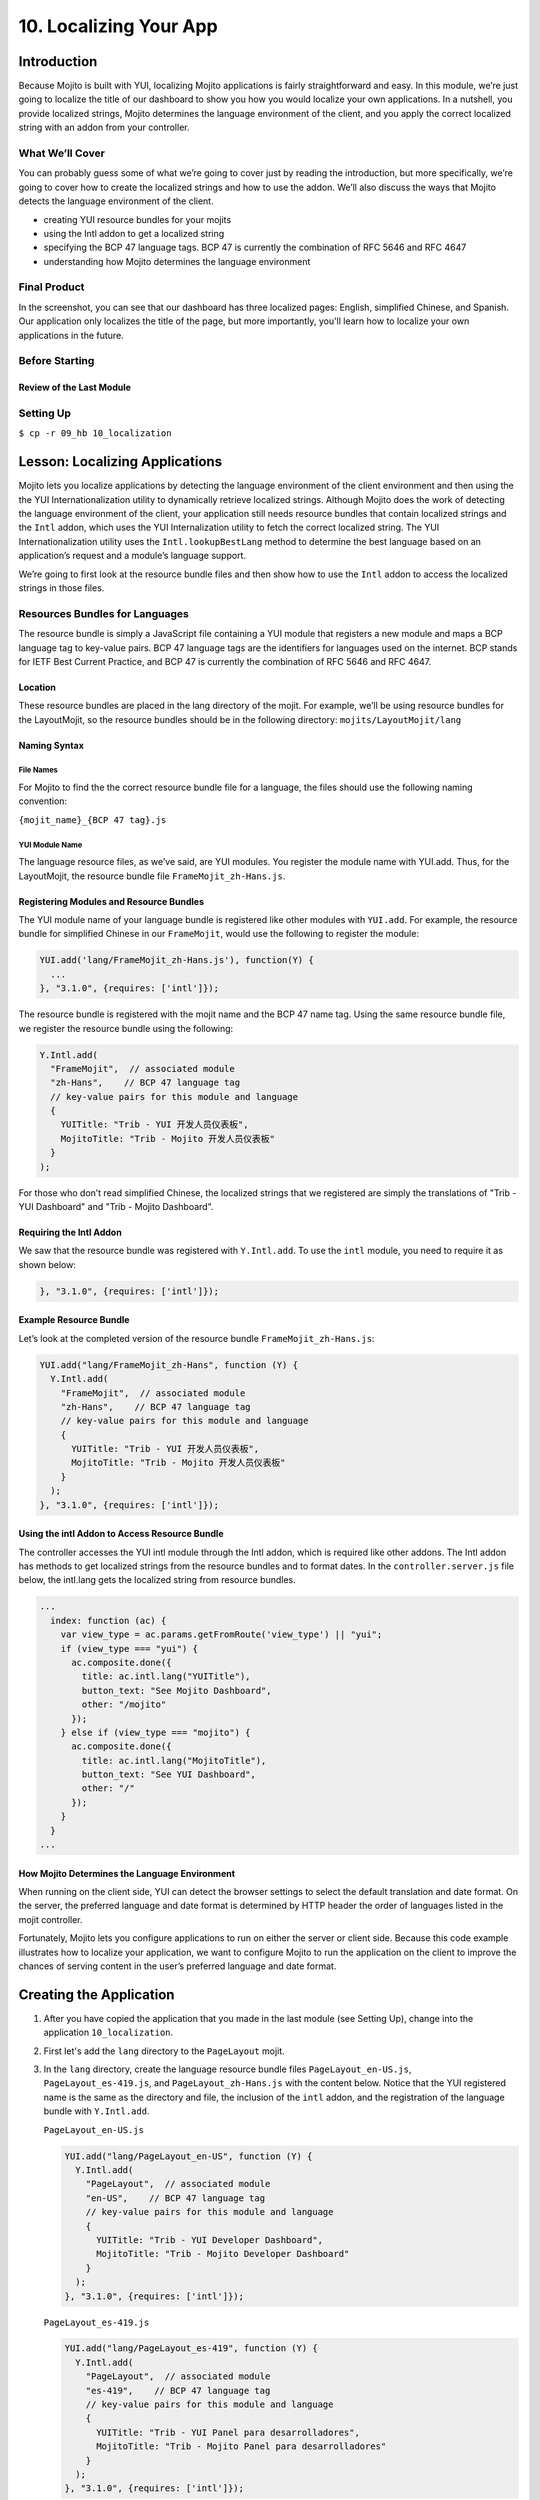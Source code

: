=======================
10. Localizing Your App
=======================

Introduction
============

Because Mojito is built with YUI, localizing Mojito applications is fairly 
straightforward and easy. In this module, we’re just going to localize the title 
of our dashboard to show you how you would localize your own applications. In a 
nutshell, you provide localized strings, Mojito determines the language environment 
of the client, and you apply the correct localized string with an addon from your 
controller. 


What We’ll Cover
----------------

You can probably guess some of what we’re going to cover just by reading the 
introduction, but more specifically, we’re going to cover how to create the 
localized strings and how to use the addon. We’ll also discuss the ways that 
Mojito detects the language environment of the client. 

- creating YUI resource bundles for your mojits
- using the Intl addon to get a localized string
- specifying the BCP 47 language tags. BCP 47 is currently the combination of 
  RFC 5646 and RFC 4647
- understanding how Mojito determines the language environment

Final Product
-------------

In the screenshot, you can see that our dashboard has three localized pages: English, 
simplified Chinese, and Spanish. Our application only localizes the title of the page,
but more importantly, you'll learn how to localize your own applications in the future.

.. image:: images/10_hb_localization.png
   :height: 254 px
   :width: 877 px
   :alt: Screenshot of 09 Handlebars template application.

Before Starting
---------------

Review of the Last Module
#########################


Setting Up
----------

``$ cp -r 09_hb 10_localization``



Lesson: Localizing Applications
===============================

Mojito lets you localize applications by detecting the language environment of 
the client environment and then using the the YUI Internationalization utility 
to dynamically retrieve localized strings.  Although Mojito does the work of 
detecting the language environment of the client, your application still needs 
resource bundles that contain localized strings and the ``Intl`` addon, which uses 
the YUI Internalization utility to fetch the correct localized string. The YUI 
Internationalization utility uses the ``Intl.lookupBestLang`` method to determine 
the best language based on an application’s request and a module’s language 
support.

We’re going to first look at the resource bundle files and then show how to 
use the ``Intl`` addon to access the localized strings in those files.

Resources Bundles for Languages
-------------------------------

The resource bundle is simply a JavaScript file containing a YUI module that 
registers a new module and maps a BCP language tag to key-value pairs. BCP 47 
language tags are the identifiers for languages used on the internet. BCP stands 
for IETF Best Current Practice, and BCP 47 is currently the combination of RFC 
5646 and RFC 4647. 

Location
########

These resource bundles are placed in the lang directory of the mojit. For example, 
we’ll be using resource bundles for the LayoutMojit, so the resource bundles should 
be in the following directory: ``mojits/LayoutMojit/lang``

Naming Syntax
#############

File Names
**********

For Mojito to find the the correct resource bundle file for a language, the 
files should use the following naming convention:

``{mojit_name}_{BCP 47 tag}.js``

YUI Module Name
***************

The language resource files, as we’ve said, are YUI modules. You register the 
module name with YUI.add. Thus, for the LayoutMojit, the resource bundle file 
``FrameMojit_zh-Hans.js``.

Registering Modules and Resource Bundles
########################################

The YUI module name of your language bundle is registered like other modules with 
``YUI.add``. For example, the resource bundle for simplified Chinese in our 
``FrameMojit``, would use the following to register the module:

.. code-block:: javascript

   YUI.add('lang/FrameMojit_zh-Hans.js'), function(Y) {
     ...
   }, "3.1.0", {requires: ['intl']});


The resource bundle is registered with the mojit name and the BCP 47 name tag. 
Using the same resource bundle file, we register the resource bundle using the 
following:

.. code-block:: javascript

   Y.Intl.add(
     "FrameMojit",  // associated module
     "zh-Hans",    // BCP 47 language tag
     // key-value pairs for this module and language
     {
       YUITitle: "Trib - YUI 开发人员仪表板",
       MojitoTitle: "Trib - Mojito 开发人员仪表板"
     }
   );

For those who don’t read simplified Chinese, the localized strings that we 
registered are simply the translations  of "Trib - YUI Dashboard" and 
"Trib - Mojito Dashboard".

Requiring the Intl Addon
########################

We saw that the resource bundle was registered with ``Y.Intl.add``. To use the ``intl`` 
module, you need to require it as shown below:

.. code-block:: javascript

   }, "3.1.0", {requires: ['intl']});

Example Resource Bundle
#######################

Let’s look at the completed version of the resource bundle ``FrameMojit_zh-Hans.js``:

.. code-block:: javascript

   YUI.add("lang/FrameMojit_zh-Hans", function (Y) {
     Y.Intl.add(
       "FrameMojit",  // associated module
       "zh-Hans",    // BCP 47 language tag
       // key-value pairs for this module and language
       {
         YUITitle: "Trib - YUI 开发人员仪表板",
         MojitoTitle: "Trib - Mojito 开发人员仪表板"
       }
     );
   }, "3.1.0", {requires: ['intl']});


Using the intl Addon to Access Resource Bundle
##############################################

The controller accesses the YUI intl module through the Intl addon, which is 
required like other addons. The Intl addon has methods to get localized 
strings from the resource bundles and to format dates. In the 
``controller.server.js`` file below, the intl.lang gets the localized 
string from resource bundles.

.. code-block:: javascript

   ...
     index: function (ac) {
       var view_type = ac.params.getFromRoute('view_type') || "yui";    
       if (view_type === "yui") {
         ac.composite.done({
           title: ac.intl.lang("YUITitle"),
           button_text: "See Mojito Dashboard",
           other: "/mojito"
         });
       } else if (view_type === "mojito") {
         ac.composite.done({
           title: ac.intl.lang("MojitoTitle"),
           button_text: "See YUI Dashboard",
           other: "/"
         });
       }
     }
   ...


How Mojito Determines the Language Environment
##############################################

When running on the client side, YUI can detect the browser settings to select 
the default translation and date format. On the server, the preferred language 
and date format is determined by HTTP header the order of languages listed in 
the mojit controller.

Fortunately, Mojito lets you configure applications to run on either the server 
or client side. Because this code example illustrates how to localize your 
application, we want to configure Mojito to run the application on the client 
to improve the chances of serving content in the user’s preferred language and 
date format.



Creating the Application
========================

#. After you have copied the application that you made in the last module 
   (see Setting Up), change into the application ``10_localization``.
#. First let's add the ``lang`` directory to the ``PageLayout`` mojit.
#. In the ``lang`` directory, create the language resource bundle files 
   ``PageLayout_en-US.js``, ``PageLayout_es-419.js``, and ``PageLayout_zh-Hans.js``
   with the content below. Notice that the YUI registered name is the same as the
   directory and file, the inclusion of the ``intl`` addon, and the registration
   of the language bundle with ``Y.Intl.add``.

   ``PageLayout_en-US.js``

   .. code-block:: javascript

      YUI.add("lang/PageLayout_en-US", function (Y) {
        Y.Intl.add(
          "PageLayout",  // associated module
          "en-US",    // BCP 47 language tag
          // key-value pairs for this module and language
          {
            YUITitle: "Trib - YUI Developer Dashboard",
            MojitoTitle: "Trib - Mojito Developer Dashboard"
          }
        );
      }, "3.1.0", {requires: ['intl']});

   ``PageLayout_es-419.js``

   .. code-block:: javascript

      YUI.add("lang/PageLayout_es-419", function (Y) {
        Y.Intl.add(
          "PageLayout",  // associated module
          "es-419",    // BCP 47 language tag
          // key-value pairs for this module and language
          {
            YUITitle: "Trib - YUI Panel para desarrolladores",
            MojitoTitle: "Trib - Mojito Panel para desarrolladores"
          }
        );
      }, "3.1.0", {requires: ['intl']});

   ``PageLayout_zh-Hans.js``

   .. code-block:: javascript

      YUI.add("lang/PageLayout_zh-Hans", function (Y) {
        Y.Intl.add(
         "PageLayout",  // associated module
         "zh-Hans",    // BCP 47 language tag
         // key-value pairs for this module and language
         {
           YUITitle: "Trib - YUI 开发人员仪表板",
           MojitoTitle: "Trib - Mojito 开发人员仪表板"
         }
       );
     }, "3.1.0", {requires: ['intl']});

#. The controller of the ``PageLayout`` mojit will use the ``Intl`` addon to access
   the values of the registered language bundlers. Update the ``index`` method
   of the controller with the following:

   .. code-block:: javascript

      index: function(ac) {
        // Register helper for use in template
        ac.helpers.expose('linker', createLink);

        var view_type = ac.params.getFromRoute('view_type') || "yui";
        if (view_type === "yui") {
          ac.composite.done({
            title: ac.intl.lang("YUITitle"),
            button_text: "See Mojito Dashboard",
            other: "/mojito"
          });
        } else if (view_type === "mojito") {
          ac.composite.done({
            title: ac.intl.lang("MojitoTitle"),
            button_text: "See YUI Dashboard",
            other: "/"
          });
        }
      }

#. Also, require the ``Intl`` addon by adding the string ``mojito-intl-addon`` to the
   ``requires`` array.
#. Since this is our final application, let's put a little polish on the presentation
   with background images, favicons, and CSS. Copy the following images to the specified
   location:

   - `/assets/favicon.ico <images/assets/favicon.ico>`_ to ``10_localization/assets/``
   - `/assets/images/dust.png <images/assets/images/dust.png>`_ to ``10_localization/assets/images/``
   - `/mojits/Blog/assets/favicon.ico <images/mojits/Blog/assets/favicon.ico>`_ to ``10_localization/mojits/Blog/assets/``
   - `/mojits/Blog/assets/favicon-blog.png <images/mojits/Blog/assets/favicon-blog.png>`_ to ``10_localization/mojits/Blog/assets/``
   - `/mojits/Calendar/assets/favicon-calendar.ico <images/mojits/Calendar/assets/favicon-calendar.ico>`_ to ``10_localization//mojits/Calendar/assets``
   - `/mojits/Calendar/assets/favicon-calendar.png <images/mojits/Calendar/assets/favicon-calendar.png>`_ to ``10_localization//mojits/Calendar/assets``
   - `/mojits/Twitter/assets/favicon.ico <images/mojits/Twitter/assets/favicon.ico>`_ to ``10_localization/mojits/Twitter/assets/``
   - `/mojits/Twitter/assets/favicon-twitter.png <images/mojits/Twitter/assets/favicon-twitter.png>`_ to ``10_localization/mojits/Twitter/assets/``
   - `/mojits/Gallery/assets/favicon-blog.png <images/mojits/Gallery/assets/favicon-blog.png>`_ to ``10_localization/mojits/Gallery/assets/``
   - `/mojits/Github/assets/favicon-github.png <images/mojits/Github/assets/favicon-github.png>`_ to ``10_localization/mojits/Github/assets/``

#. We're going to update the CSS for some mojits as well so that the images are used
   and styles. Replace the code in the following CSS files with the content below:

   ``/mojits/Blog/assets/index.css``

   .. code-block:: html

      #blog h3 strong {
        background-image: url(/static/Blog/assets/favicon-blog.png);
      }
   
   ``/mojits/Calendar/assets/index.css``

   .. code-block:: html

      #calendar h3 strong {
        background-image: url(/static/Calendar/assets/favicon-calendar.png);
      }
      #calendar .inner li {
        white-space: nowrap;
        text-overflow: ellipsis;
        overflow: hidden;
      }
      #calendar .inner li span {
        padding-right: 4px;
        font-size: .8em;
        display: inline-block;
        width: 106px;
        max-width: 7.6 em;
        overflow: hidden;
      }

  ``/mojits/Gallery/assets/index.css`` 

   .. code-block:: html 

      #gallery h3 strong {
        background-image: url(/static/Gallery/assets/favicon-blog.png);
      }

   ``/mojits/Github/assets/index.css`` 
 
   .. code-block:: html

      #github h3 strong {
        background-image: url(/static/Github/assets/favicon-github.png);
      }

   ``/mojits/Twitter/assets/index.css``

   .. code-block: html

      #twitter h3 strong {
        background-image: url(/static/Twitter/assets/favicon-twitter.png);
      }

#. Launch your application to see the application in its more finished form.
#. To view the localized title in Chinese for the dashboard, add the query string parameter
   ``?lang=zh-Hans`` to the URL and refresh the page. You can see the title in Spanish 
   as well with the query string parameter ``?lang=es-419``.
#. Congratulations, you have completed all of the modules in this tutorial. There is still
   more to learn about Mojito, but you should have a strong grasp of the basics that you
   can build on. If you haven't already, be sure to read the `documentation <../>`_ and the 
   `code examples <../code_examples/>`_ as well.


Troubleshooting
===============

Problem One
-----------

Nulla pharetra aliquam neque sed tincidunt. Donec nisi eros, sagittis vitae 
lobortis nec, interdum sed ipsum. Quisque congue tempor odio, a volutpat eros 
hendrerit nec. 

Problem Two
-----------

Nulla pharetra aliquam neque sed tincidunt. Donec nisi eros, sagittis vitae 
lobortis nec, interdum sed ipsum. Quisque congue tempor odio, a volutpat eros 
hendrerit nec. 

Summary
=======

Q&A
===

Test Yourself
=============


Terms
=====

Source Code
===========

[app_part{x}](http://github.com/yahoo/mojito/examples/quickstart_guide/app_part{x})

Further Reading
===============

- [Mojito Doc](http://developer.yahoo.com/cocktails/mojito/docs/)

